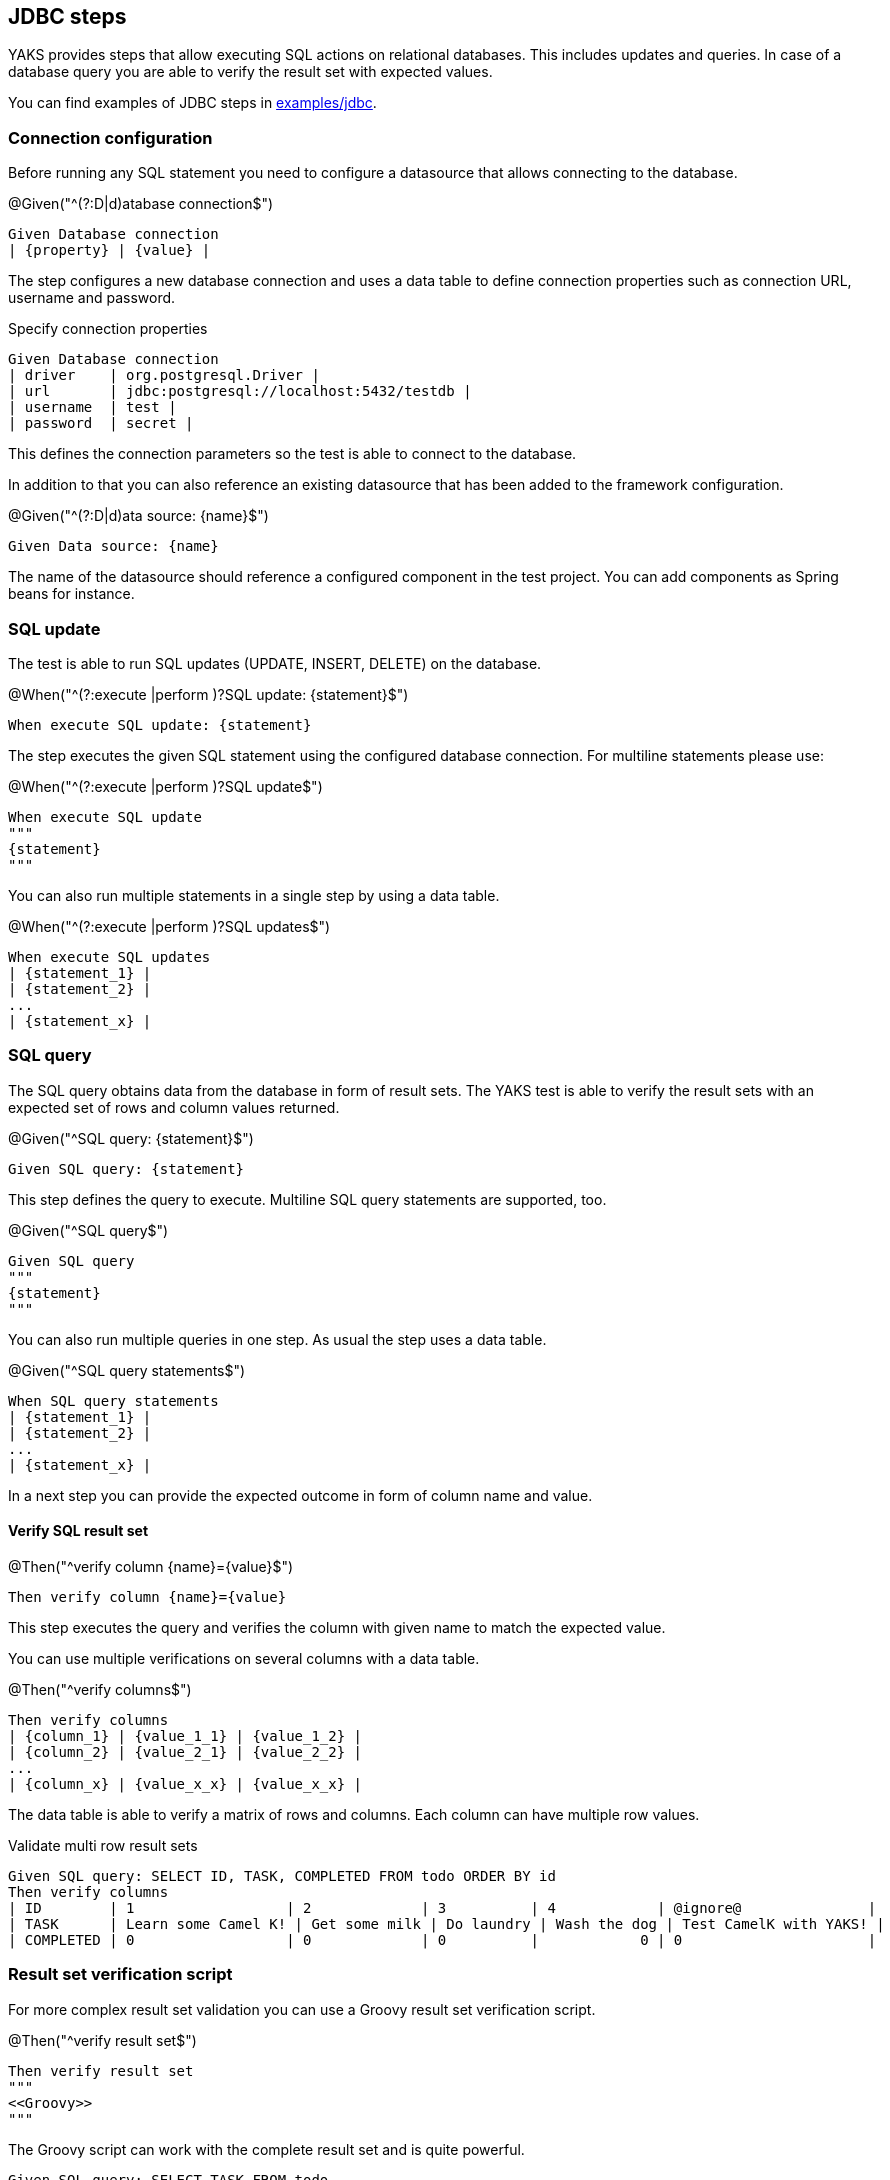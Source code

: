 [[steps-jdbc]]
== JDBC steps

YAKS provides steps that allow executing SQL actions on relational databases. This includes updates and queries.
In case of a database query you are able to verify the result set with expected values.

You can find examples of JDBC steps in xref:../../examples/jdbc/jdbc.feature[examples/jdbc].

[[jdbc-datasource]]
=== Connection configuration

Before running any SQL statement you need to configure a datasource that allows connecting to the
database.

.@Given("^(?:D|d)atabase connection$")
[source,gherkin]
----
Given Database connection
| {property} | {value} |
----

The step configures a new database connection and uses a data table to define connection properties such as connection
URL, username and password.

.Specify connection properties
[source,gherkin]
----
Given Database connection
| driver    | org.postgresql.Driver |
| url       | jdbc:postgresql://localhost:5432/testdb |
| username  | test |
| password  | secret |
----

This defines the connection parameters so the test is able to connect to the database.

In addition to that you can also reference an existing datasource that has been added to the
framework configuration.

.@Given("^(?:D|d)ata source: {name}$")
[source,gherkin]
----
Given Data source: {name}
----

The name of the datasource should reference a configured component in the test project. You can add components as Spring beans
for instance.

[[jdbc-update]]
=== SQL update

The test is able to run SQL updates (UPDATE, INSERT, DELETE) on the database.

.@When("^(?:execute |perform )?SQL update: {statement}$")
[source,gherkin]
----
When execute SQL update: {statement}
----

The step executes the given SQL statement using the configured database connection. For multiline statements please use:

.@When("^(?:execute |perform )?SQL update$")
[source,gherkin]
----
When execute SQL update
"""
{statement}
"""
----

You can also run multiple statements in a single step by using a data table.

.@When("^(?:execute |perform )?SQL updates$")
[source,gherkin]
----
When execute SQL updates
| {statement_1} |
| {statement_2} |
...
| {statement_x} |
----

[[jdbc-query]]
=== SQL query

The SQL query obtains data from the database in form of result sets. The YAKS test is able to verify the result sets with an expected
set of rows and column values returned.

.@Given("^SQL query: {statement}$")
[source,gherkin]
----
Given SQL query: {statement}
----

This step defines the query to execute. Multiline SQL query statements are supported, too.

.@Given("^SQL query$")
[source,gherkin]
----
Given SQL query
"""
{statement}
"""
----

You can also run multiple queries in one step. As usual the step uses a data table.

.@Given("^SQL query statements$")
[source,gherkin]
----
When SQL query statements
| {statement_1} |
| {statement_2} |
...
| {statement_x} |
----

In a next step you can provide the expected outcome in form of column name and value.

==== Verify SQL result set

.@Then("^verify column {name}={value}$")
[source,gherkin]
----
Then verify column {name}={value}
----

This step executes the query and verifies the column with given name to match the expected value.

You can use multiple verifications on several columns with a data table.

.@Then("^verify columns$")
[source,gherkin]
----
Then verify columns
| {column_1} | {value_1_1} | {value_1_2} |
| {column_2} | {value_2_1} | {value_2_2} |
...
| {column_x} | {value_x_x} | {value_x_x} |
----

The data table is able to verify a matrix of rows and columns. Each column can have multiple row values.

.Validate multi row result sets
[source,gherkin]
----
Given SQL query: SELECT ID, TASK, COMPLETED FROM todo ORDER BY id
Then verify columns
| ID        | 1                  | 2             | 3          | 4            | @ignore@               |
| TASK      | Learn some Camel K! | Get some milk | Do laundry | Wash the dog | Test CamelK with YAKS! |
| COMPLETED | 0                  | 0             | 0          |            0 | 0                      |
----

=== Result set verification script

For more complex result set validation you can use a Groovy result set verification script.

.@Then("^verify result set$")
[source,gherkin]
----
Then verify result set
"""
<<Groovy>>
"""
----

The Groovy script can work with the complete result set and is quite powerful.

[source,gherkin]
----
Given SQL query: SELECT TASK FROM todo
Then verify result set
"""
assert rows.size == 1
assert rows[0].TASK == 'Learn some Camel K!'
"""
----
